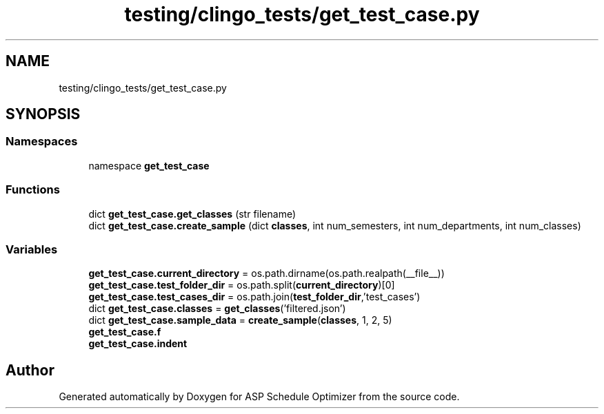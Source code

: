 .TH "testing/clingo_tests/get_test_case.py" 3 "Version 3" "ASP Schedule Optimizer" \" -*- nroff -*-
.ad l
.nh
.SH NAME
testing/clingo_tests/get_test_case.py
.SH SYNOPSIS
.br
.PP
.SS "Namespaces"

.in +1c
.ti -1c
.RI "namespace \fBget_test_case\fP"
.br
.in -1c
.SS "Functions"

.in +1c
.ti -1c
.RI "dict \fBget_test_case\&.get_classes\fP (str filename)"
.br
.ti -1c
.RI "dict \fBget_test_case\&.create_sample\fP (dict \fBclasses\fP, int num_semesters, int num_departments, int num_classes)"
.br
.in -1c
.SS "Variables"

.in +1c
.ti -1c
.RI "\fBget_test_case\&.current_directory\fP = os\&.path\&.dirname(os\&.path\&.realpath(__file__))"
.br
.ti -1c
.RI "\fBget_test_case\&.test_folder_dir\fP = os\&.path\&.split(\fBcurrent_directory\fP)[0]"
.br
.ti -1c
.RI "\fBget_test_case\&.test_cases_dir\fP = os\&.path\&.join(\fBtest_folder_dir\fP,'test_cases')"
.br
.ti -1c
.RI "dict \fBget_test_case\&.classes\fP = \fBget_classes\fP('filtered\&.json')"
.br
.ti -1c
.RI "dict \fBget_test_case\&.sample_data\fP = \fBcreate_sample\fP(\fBclasses\fP, 1, 2, 5)"
.br
.ti -1c
.RI "\fBget_test_case\&.f\fP"
.br
.ti -1c
.RI "\fBget_test_case\&.indent\fP"
.br
.in -1c
.SH "Author"
.PP 
Generated automatically by Doxygen for ASP Schedule Optimizer from the source code\&.
